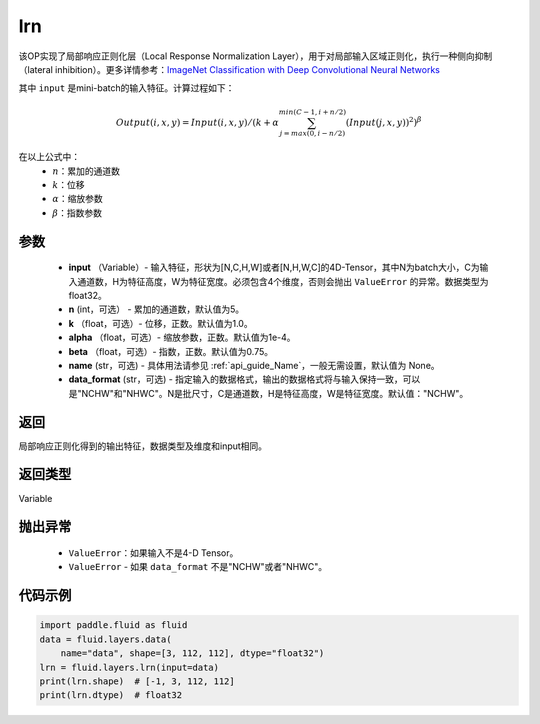 .. _cn_api_fluid_layers_lrn:

lrn
-------------------------------

.. py:function:: paddle.fluid.layers.lrn(input, n=5, k=1.0, alpha=0.0001, beta=0.75, name=None, data_format='NCHW')





该OP实现了局部响应正则化层（Local Response Normalization Layer），用于对局部输入区域正则化，执行一种侧向抑制（lateral inhibition）。更多详情参考：`ImageNet Classification with Deep Convolutional Neural Networks <https://papers.nips.cc/paper/4824-imagenet-classification-with-deep-convolutional-neural-networks.pdf>`_ 

其中 ``input`` 是mini-batch的输入特征。计算过程如下：

.. math::

    Output(i,x,y) = Input(i,x,y)/\left ( k+\alpha \sum_{j=max(0,i-n/2)}^{min(C-1,i+n/2)}(Input(j,x,y))^2 \right )^\beta

在以上公式中：
  - :math:`n`：累加的通道数
  - :math:`k`：位移
  - :math:`\alpha`：缩放参数
  - :math:`\beta`：指数参数


参数
::::::::::::

    - **input** （Variable）- 输入特征，形状为[N,C,H,W]或者[N,H,W,C]的4D-Tensor，其中N为batch大小，C为输入通道数，H为特征高度，W为特征宽度。必须包含4个维度，否则会抛出 ``ValueError`` 的异常。数据类型为float32。
    - **n** (int，可选） - 累加的通道数，默认值为5。
    - **k** （float，可选）- 位移，正数。默认值为1.0。
    - **alpha** （float，可选）- 缩放参数，正数。默认值为1e-4。
    - **beta** （float，可选）- 指数，正数。默认值为0.75。
    - **name** (str，可选) - 具体用法请参见 :ref:`api_guide_Name`，一般无需设置，默认值为 None。
    - **data_format** (str，可选) - 指定输入的数据格式，输出的数据格式将与输入保持一致，可以是"NCHW"和"NHWC"。N是批尺寸，C是通道数，H是特征高度，W是特征宽度。默认值："NCHW"。


返回
::::::::::::
局部响应正则化得到的输出特征，数据类型及维度和input相同。

返回类型
::::::::::::
Variable

抛出异常
::::::::::::

    -  ``ValueError``：如果输入不是4-D Tensor。
    -  ``ValueError`` - 如果 ``data_format`` 不是"NCHW"或者"NHWC"。

代码示例
::::::::::::

.. code-block:: python

    import paddle.fluid as fluid
    data = fluid.layers.data(
        name="data", shape=[3, 112, 112], dtype="float32")
    lrn = fluid.layers.lrn(input=data)
    print(lrn.shape)  # [-1, 3, 112, 112]
    print(lrn.dtype)  # float32
